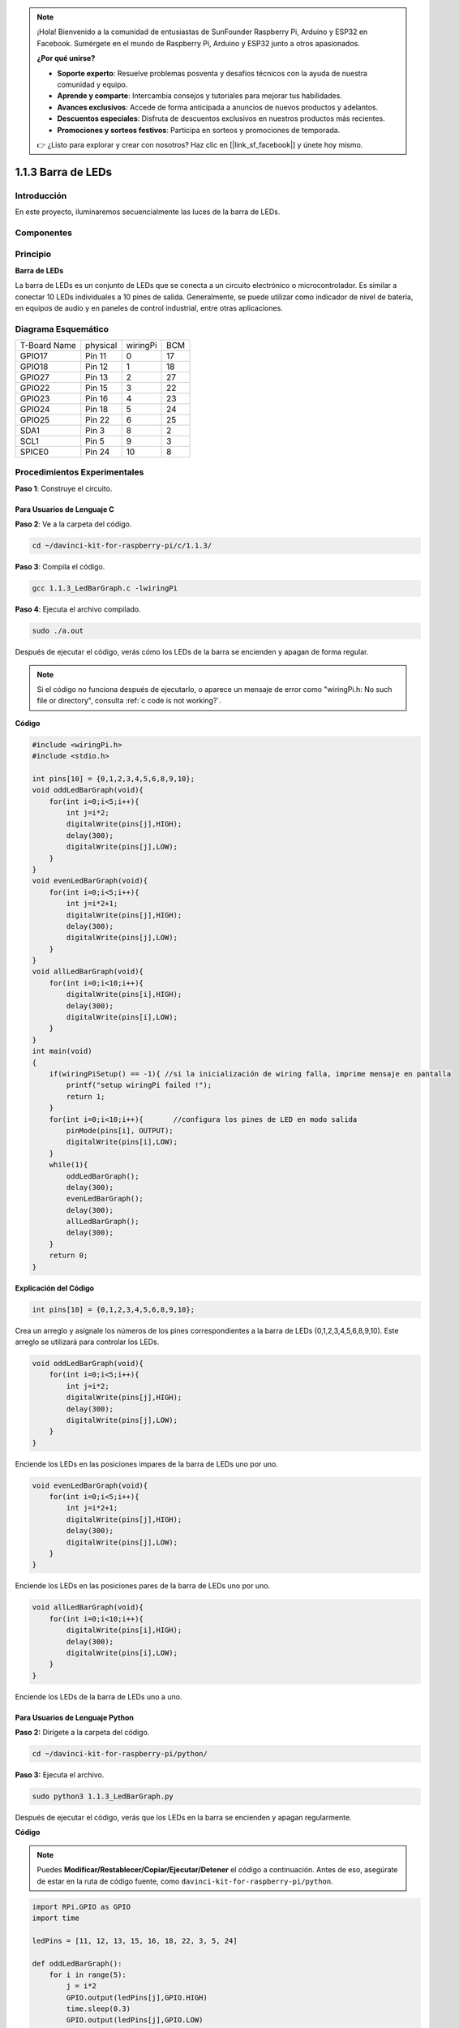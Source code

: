 .. note::

    ¡Hola! Bienvenido a la comunidad de entusiastas de SunFounder Raspberry Pi, Arduino y ESP32 en Facebook. Sumérgete en el mundo de Raspberry Pi, Arduino y ESP32 junto a otros apasionados.

    **¿Por qué unirse?**

    - **Soporte experto**: Resuelve problemas posventa y desafíos técnicos con la ayuda de nuestra comunidad y equipo.
    - **Aprende y comparte**: Intercambia consejos y tutoriales para mejorar tus habilidades.
    - **Avances exclusivos**: Accede de forma anticipada a anuncios de nuevos productos y adelantos.
    - **Descuentos especiales**: Disfruta de descuentos exclusivos en nuestros productos más recientes.
    - **Promociones y sorteos festivos**: Participa en sorteos y promociones de temporada.

    👉 ¿Listo para explorar y crear con nosotros? Haz clic en [|link_sf_facebook|] y únete hoy mismo.

1.1.3 Barra de LEDs
========================

Introducción
---------------

En este proyecto, iluminaremos secuencialmente las luces de la barra de LEDs.

Componentes
--------------

.. image:: img/list_led_bar.png

Principio
------------

**Barra de LEDs**

La barra de LEDs es un conjunto de LEDs que se conecta a un circuito 
electrónico o microcontrolador. Es similar a conectar 10 LEDs individuales 
a 10 pines de salida. Generalmente, se puede utilizar como indicador de nivel 
de batería, en equipos de audio y en paneles de control industrial, entre otras 
aplicaciones.

.. image:: img/led_bar_sche.png

Diagrama Esquemático
-------------------------

============ ======== ======== ===
T-Board Name physical wiringPi BCM
GPIO17       Pin 11   0        17
GPIO18       Pin 12   1        18
GPIO27       Pin 13   2        27
GPIO22       Pin 15   3        22
GPIO23       Pin 16   4        23
GPIO24       Pin 18   5        24
GPIO25       Pin 22   6        25
SDA1         Pin 3    8        2
SCL1         Pin 5    9        3
SPICE0       Pin 24   10       8
============ ======== ======== ===

.. image:: img/schematic_led_bar.png


Procedimientos Experimentales
-----------------------------

**Paso 1**: Construye el circuito.

.. image:: img/image66.png
    :width: 800

Para Usuarios de Lenguaje C
^^^^^^^^^^^^^^^^^^^^^^^^^^^^^^^^^

**Paso 2**: Ve a la carpeta del código.

.. raw:: html

   <run></run>

.. code-block::

    cd ~/davinci-kit-for-raspberry-pi/c/1.1.3/

**Paso 3**: Compila el código.

.. raw:: html

   <run></run>

.. code-block::

    gcc 1.1.3_LedBarGraph.c -lwiringPi

**Paso 4**: Ejecuta el archivo compilado.

.. raw:: html

   <run></run>

.. code-block::

    sudo ./a.out

Después de ejecutar el código, verás cómo los LEDs de la barra se encienden 
y apagan de forma regular.

.. note::

    Si el código no funciona después de ejecutarlo, o aparece un mensaje de error como \"wiringPi.h: No such file or directory\", consulta :ref:`c code is not working?`.
    
**Código**

.. code-block:: c

    #include <wiringPi.h>
    #include <stdio.h>

    int pins[10] = {0,1,2,3,4,5,6,8,9,10};
    void oddLedBarGraph(void){
        for(int i=0;i<5;i++){
            int j=i*2;
            digitalWrite(pins[j],HIGH);
            delay(300);
            digitalWrite(pins[j],LOW);
        }
    }
    void evenLedBarGraph(void){
        for(int i=0;i<5;i++){
            int j=i*2+1;
            digitalWrite(pins[j],HIGH);
            delay(300);
            digitalWrite(pins[j],LOW);
        }
    }
    void allLedBarGraph(void){
        for(int i=0;i<10;i++){
            digitalWrite(pins[i],HIGH);
            delay(300);
            digitalWrite(pins[i],LOW);
        }
    }
    int main(void)
    {
        if(wiringPiSetup() == -1){ //si la inicialización de wiring falla, imprime mensaje en pantalla
            printf("setup wiringPi failed !");
            return 1;
        }
        for(int i=0;i<10;i++){       //configura los pines de LED en modo salida
            pinMode(pins[i], OUTPUT);
            digitalWrite(pins[i],LOW);
        }
        while(1){
            oddLedBarGraph();
            delay(300);
            evenLedBarGraph();
            delay(300);
            allLedBarGraph();
            delay(300);
        }
        return 0;
    }
**Explicación del Código**

.. code-block:: c

    int pins[10] = {0,1,2,3,4,5,6,8,9,10};

Crea un arreglo y asígnale los números de los pines correspondientes a la 
barra de LEDs (0,1,2,3,4,5,6,8,9,10). Este arreglo se utilizará para controlar los LEDs.

.. code-block:: c

    void oddLedBarGraph(void){
        for(int i=0;i<5;i++){
            int j=i*2;
            digitalWrite(pins[j],HIGH);
            delay(300);
            digitalWrite(pins[j],LOW);
        }
    }

Enciende los LEDs en las posiciones impares de la barra de LEDs uno por uno.

.. code-block:: c

    void evenLedBarGraph(void){
        for(int i=0;i<5;i++){
            int j=i*2+1;
            digitalWrite(pins[j],HIGH);
            delay(300);
            digitalWrite(pins[j],LOW);
        }
    }

Enciende los LEDs en las posiciones pares de la barra de LEDs uno por uno.

.. code-block:: c

    void allLedBarGraph(void){
        for(int i=0;i<10;i++){
            digitalWrite(pins[i],HIGH);
            delay(300);
            digitalWrite(pins[i],LOW);
        }
    }

Enciende los LEDs de la barra de LEDs uno a uno.

Para Usuarios de Lenguaje Python
^^^^^^^^^^^^^^^^^^^^^^^^^^^^^^^^^^^^

**Paso 2:** Dirígete a la carpeta del código.

.. raw:: html

   <run></run>

.. code-block::

    cd ~/davinci-kit-for-raspberry-pi/python/

**Paso 3:** Ejecuta el archivo.

.. raw:: html

   <run></run>

.. code-block::

    sudo python3 1.1.3_LedBarGraph.py

Después de ejecutar el código, verás que los LEDs en la barra se encienden y apagan regularmente.

**Código**

.. note::

    Puedes **Modificar/Restablecer/Copiar/Ejecutar/Detener** el código a continuación. Antes de eso, asegúrate de estar en la ruta de código fuente, como ``davinci-kit-for-raspberry-pi/python``.
    
.. raw:: html

    <run></run>

.. code-block:: python

    import RPi.GPIO as GPIO
    import time

    ledPins = [11, 12, 13, 15, 16, 18, 22, 3, 5, 24]

    def oddLedBarGraph():
        for i in range(5):
            j = i*2
            GPIO.output(ledPins[j],GPIO.HIGH)
            time.sleep(0.3)
            GPIO.output(ledPins[j],GPIO.LOW)

    def evenLedBarGraph():
        for i in range(5):
            j = i*2+1
            GPIO.output(ledPins[j],GPIO.HIGH)
            time.sleep(0.3)
            GPIO.output(ledPins[j],GPIO.LOW)

    def allLedBarGraph():
        for i in ledPins:
            GPIO.output(i,GPIO.HIGH)
            time.sleep(0.3)
            GPIO.output(i,GPIO.LOW)

    def setup():
        GPIO.setwarnings(False)
        GPIO.setmode(GPIO.BOARD)        # Numeración física de pines GPIO
        for i in ledPins:
            GPIO.setup(i, GPIO.OUT)     # Configura todos los pines de ledPins como salida
            GPIO.output(i, GPIO.LOW)    # Configura todos los pines de ledPins en bajo (+3.3V) para apagar el LED

    def loop():
        while True:
            oddLedBarGraph()
            time.sleep(0.3)
            evenLedBarGraph()
            time.sleep(0.3)
            allLedBarGraph()
            time.sleep(0.3)

    def destroy():
        for pin in ledPins:
            GPIO.output(pin, GPIO.LOW)  # Apaga todos los LEDs
        GPIO.cleanup()                  # Libera los recursos

    if __name__ == '__main__':          # Inicio del programa
        setup()
        try:
            loop()
        except KeyboardInterrupt:       # Cuando se presiona 'Ctrl+C', se ejecuta destroy()
            destroy()

**Explicación del Código**

ledPins = [11, 12, 13, 15, 16, 18, 22, 3, 5, 24]
Crea un arreglo y asígnale los números de los pines correspondientes a la barra de LEDs (11, 12, 13, 15, 16, 18, 22, 3, 5, 24). Este arreglo se utilizará para controlar los LEDs.

.. code-block:: python

    def oddLedBarGraph():
        for i in range(5):
            j = i*2
            GPIO.output(ledPins[j],GPIO.HIGH)
            time.sleep(0.3)
            GPIO.output(ledPins[j],GPIO.LOW)

Enciende los LEDs en las posiciones impares de la barra de LEDs uno por uno.

.. code-block:: python

    def evenLedBarGraph():
        for i in range(5):
            j = i*2+1
            GPIO.output(ledPins[j],GPIO.HIGH)
            time.sleep(0.3)
            GPIO.output(ledPins[j],GPIO.LOW)

Enciende los LEDs en las posiciones pares de la barra de LEDs uno por uno.

.. code-block:: python

    def allLedBarGraph():
        for i in ledPins:
            GPIO.output(i,GPIO.HIGH)
            time.sleep(0.3)
            GPIO.output(i,GPIO.LOW)

Enciende los LEDs de la barra de LEDs uno a uno.

Imagen del Fenómeno
-----------------------

.. image:: img/image67.jpeg

